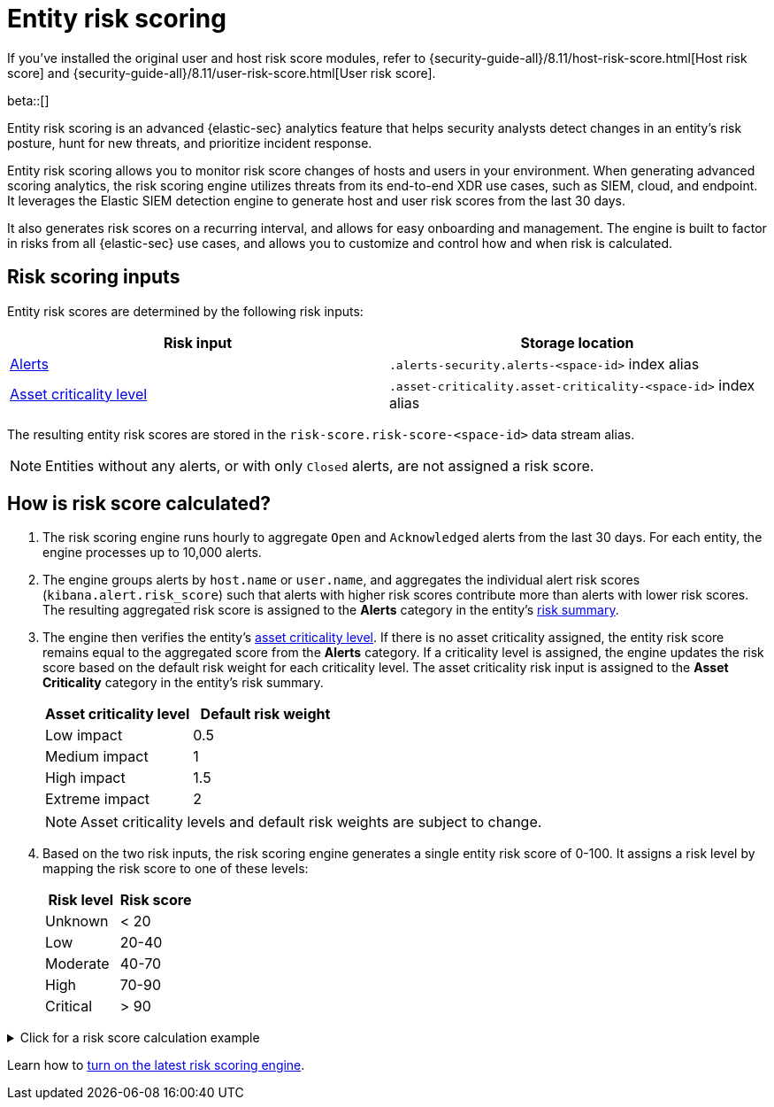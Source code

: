 [[entity-risk-scoring]]
= Entity risk scoring

[sidebar]
--
If you’ve installed the original user and host risk score modules, refer to {security-guide-all}/8.11/host-risk-score.html[Host risk score] and {security-guide-all}/8.11/user-risk-score.html[User risk score].
--

beta::[]

Entity risk scoring is an advanced {elastic-sec} analytics feature that helps security analysts detect changes in an entity's risk posture, hunt for new threats, and prioritize incident response.

Entity risk scoring allows you to monitor risk score changes of hosts and users in your environment. When generating advanced scoring analytics, the risk scoring engine utilizes threats from its end-to-end XDR use cases, such as SIEM, cloud, and endpoint. It leverages the Elastic SIEM detection engine to generate host and user risk scores from the last 30 days.

It also generates risk scores on a recurring interval, and allows for easy onboarding and management. The engine is built to factor in risks from all {elastic-sec} use cases, and allows you to customize and control how and when risk is calculated.

[discrete]
== Risk scoring inputs

Entity risk scores are determined by the following risk inputs:

[width="100%",options="header"]
|==============================================
|Risk input |Storage location

|<<alerts-ui-manage, Alerts>> |`.alerts-security.alerts-<space-id>` index alias
|<<asset-criticality, Asset criticality level>> |`.asset-criticality.asset-criticality-<space-id>` index alias
|==============================================


The resulting entity risk scores are stored in the `risk-score.risk-score-<space-id>` data stream alias.

NOTE: Entities without any alerts, or with only `Closed` alerts, are not assigned a risk score.

[discrete]
[[how-is-risk-score-calculated]]
== How is risk score calculated?

. The risk scoring engine runs hourly to aggregate `Open` and `Acknowledged` alerts from the last 30 days. For each entity, the engine processes up to 10,000 alerts.

. The engine groups alerts by `host.name` or `user.name`, and aggregates the individual alert risk scores (`kibana.alert.risk_score`) such that alerts with higher risk scores contribute more than alerts with lower risk scores. The resulting aggregated risk score is assigned to the **Alerts** category in the entity's <<host-risk-summary, risk summary>>.

. The engine then verifies the entity's <<asset-criticality, asset criticality level>>. If there is no asset criticality assigned, the entity risk score remains equal to the aggregated score from the **Alerts** category. If a criticality level is assigned, the engine updates the risk score based on the default risk weight for each criticality level. The asset criticality risk input is assigned to the **Asset Criticality** category in the entity's risk summary.
+
[width="100%",options="header"]
|==============================================
|Asset criticality level |Default risk weight

|Low impact |0.5
|Medium impact |1
|High impact |1.5
|Extreme impact |2

|==============================================
+
NOTE: Asset criticality levels and default risk weights are subject to change.

. Based on the two risk inputs, the risk scoring engine generates a single entity risk score of 0-100. It assigns a risk level by mapping the risk score to one of these levels:
+
[width="100%",options="header"]
|==============================================
|Risk level |Risk score

|Unknown |< 20
|Low |20-40
|Moderate |40-70
|High |70-90
|Critical |> 90

|==============================================

.Click for a risk score calculation example
[%collapsible]
====
This example shows how the risk scoring engine calculates the user risk score for `User_A`, whose asset criticality level is **Extreme impact**.

There are 5 open alerts associated with `User_A`:

* Alert 1 with alert risk score 21
* Alert 2 with alert risk score 45
* Alert 3 with alert risk score 21
* Alert 4 with alert risk score 70
* Alert 5 with alert risk score 21

To calculate the user risk score, the risk scoring engine:

. Sorts the associated alerts in descending order of alert risk score:
** Alert 4 with alert risk score 70
** Alert 2 with alert risk score 45
** Alert 1 with alert risk score 21
** Alert 3 with alert risk score 21
** Alert 5 with alert risk score 21
. Generates an aggregated risk score of 36.16, and assigns it to `User_A`'s **Alerts** risk category.
. Looks up `User_A`'s asset criticality level, and identifies it as **Extreme impact**.
. Generates a new risk input under the **Asset Criticality** risk category, with a risk contribution score of 16.95.
. Increases the user risk score to 53.11, and assigns `User_A` a **Moderate** user risk level.

If `User_A` had no asset criticality level assigned, the user risk score would remain unchanged at 36.16.
====

Learn how to <<turn-on-risk-engine, turn on the latest risk scoring engine>>.

